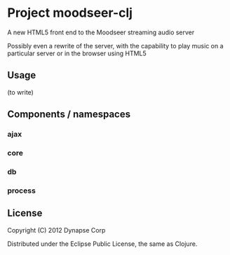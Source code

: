 * Project moodseer-clj

A new HTML5 front end to the Moodseer streaming audio server

Possibly even a rewrite of the server, with the capability to play music on a particular
server or in the browser using HTML5

** Usage

(to write)

** Components / namespaces  
*** ajax 
*** core 
*** db
*** process
** License

Copyright (C) 2012 Dynapse Corp

Distributed under the Eclipse Public License, the same as Clojure.
